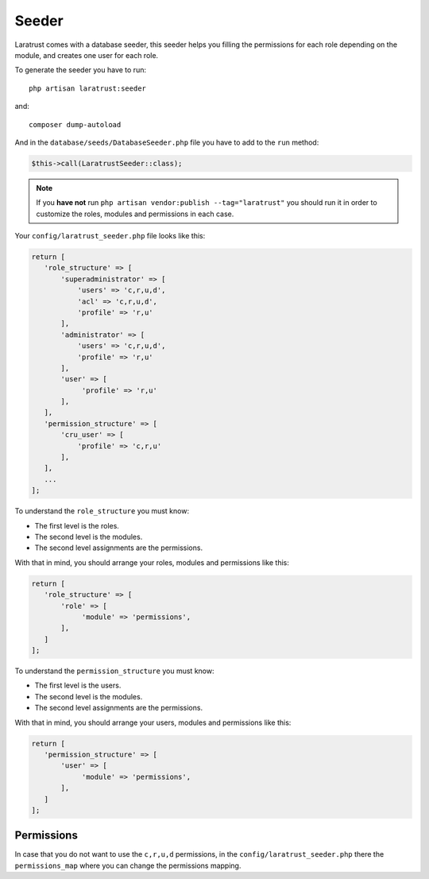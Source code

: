 Seeder
======

Laratrust comes with a database seeder, this seeder helps you filling the permissions for each role depending on the module, and creates one user for each role.

To generate the seeder you have to run::

    php artisan laratrust:seeder

and::

    composer dump-autoload

And in the ``database/seeds/DatabaseSeeder.php`` file you have to add to the ``run`` method:

.. code-block:: php

    $this->call(LaratrustSeeder::class);

.. NOTE::
    If you **have not** run ``php artisan vendor:publish --tag="laratrust"`` you should run it in order to customize the roles, modules and permissions in each case.

Your ``config/laratrust_seeder.php`` file looks like this:

.. code-block:: php

    return [
       'role_structure' => [
           'superadministrator' => [
               'users' => 'c,r,u,d',
               'acl' => 'c,r,u,d',
               'profile' => 'r,u'
           ],
           'administrator' => [
               'users' => 'c,r,u,d',
               'profile' => 'r,u'
           ],
           'user' => [
                'profile' => 'r,u'
           ],
       ],
       'permission_structure' => [
           'cru_user' => [
               'profile' => 'c,r,u'
           ],
       ],
       ...
    ];

To understand the ``role_structure`` you must know:

* The first level is the roles.
* The second level is the modules.
* The second level assignments are the permissions.

With that in mind, you should arrange your roles, modules and permissions like this:

.. code-block:: php

    return [
       'role_structure' => [
           'role' => [
                'module' => 'permissions',
           ],
       ]
    ];

To understand the ``permission_structure`` you must know:

* The first level is the users.
* The second level is the modules.
* The second level assignments are the permissions.

With that in mind, you should arrange your users, modules and permissions like this:

.. code-block:: php

    return [
       'permission_structure' => [
           'user' => [
                'module' => 'permissions',
           ],
       ]
    ];

Permissions
-----------

In case that you do not want to use the ``c,r,u,d`` permissions, in the ``config/laratrust_seeder.php`` there the ``permissions_map`` where you can change the permissions mapping.